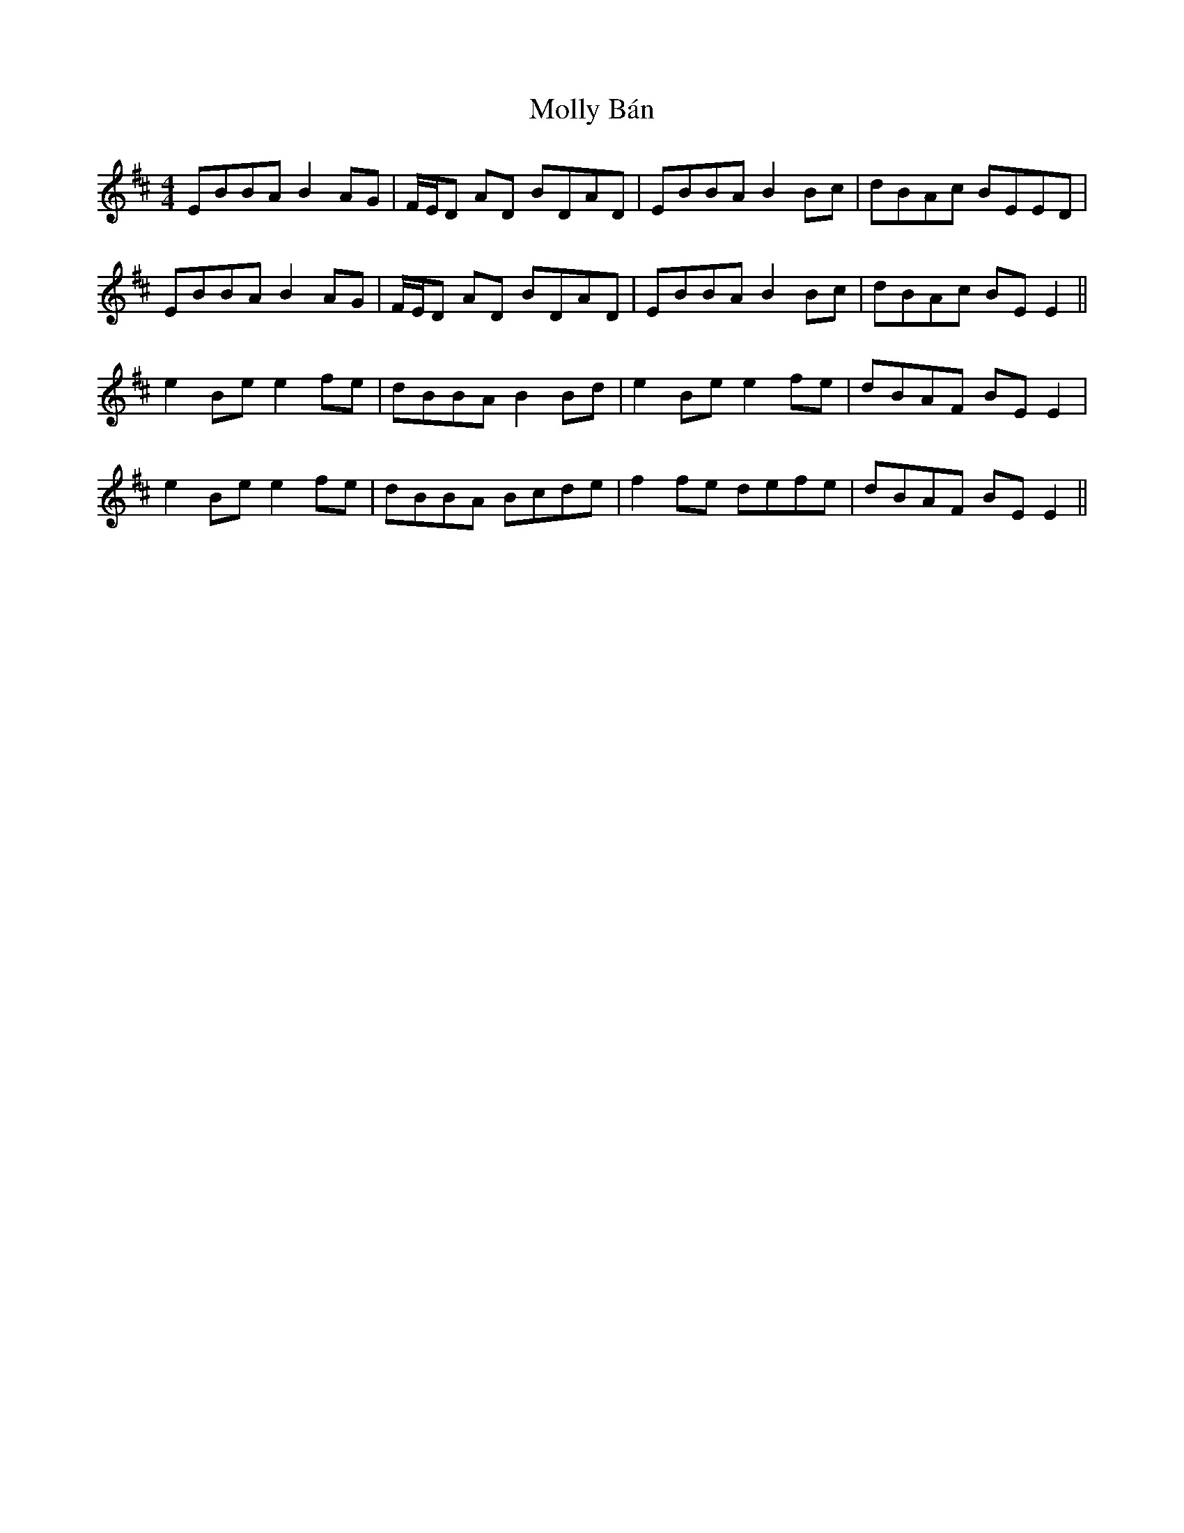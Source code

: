 X: 27452
T: Molly Bán
R: reel
M: 4/4
K: Edorian
EBBA B2 AG|F/E/D AD BDAD|EBBA B2 Bc|dBAc BEED|
EBBA B2 AG|F/E/D AD BDAD|EBBA B2 Bc|dBAc BEE2||
e2 Be e2fe|dBBA B2Bd|e2 Be e2fe|dBAF BEE2|
e2 Be e2fe|dBBA Bcde|f2 fe defe|dBAF BEE2||


